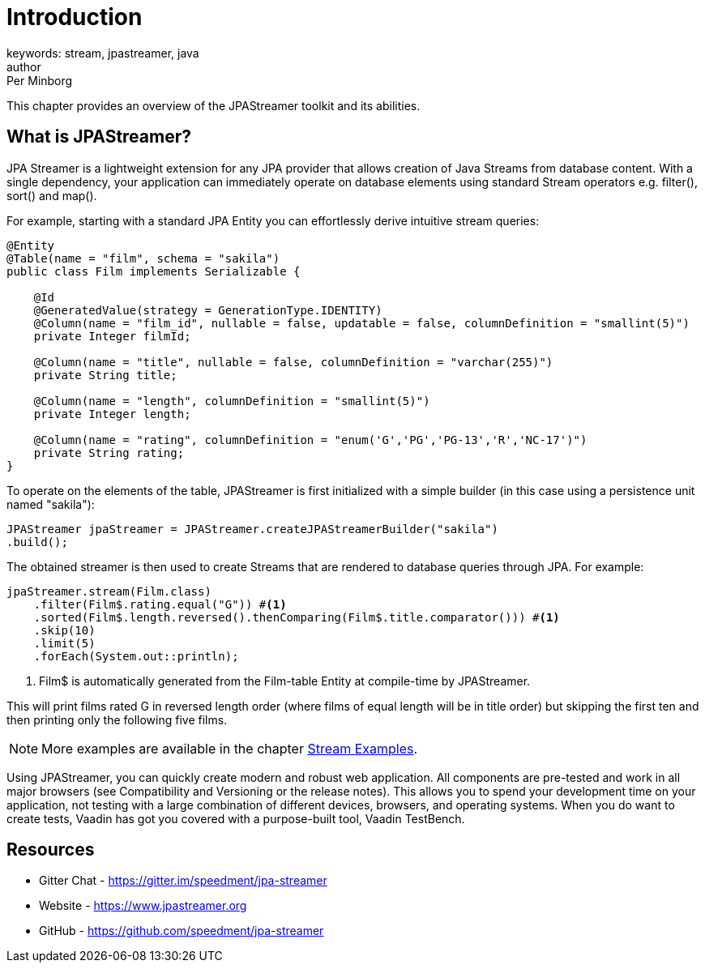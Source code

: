 = Introduction
keywords: stream, jpastreamer, java
author: Per Minborg
:reftext: Introduction
:navtitle: Introduction
:source-highlighter: highlight.js

This chapter provides an overview of the JPAStreamer toolkit and its abilities.

== What is JPAStreamer?

JPA Streamer is a lightweight extension for any JPA provider that allows creation of Java Streams from database content. With a single dependency, your application can immediately operate on database elements using standard Stream operators e.g. filter(), sort() and map().

For example, starting with a standard JPA Entity you can effortlessly derive intuitive stream queries:

[source, java]
----
@Entity
@Table(name = "film", schema = "sakila")
public class Film implements Serializable {

    @Id
    @GeneratedValue(strategy = GenerationType.IDENTITY)
    @Column(name = "film_id", nullable = false, updatable = false, columnDefinition = "smallint(5)")
    private Integer filmId;

    @Column(name = "title", nullable = false, columnDefinition = "varchar(255)")
    private String title;

    @Column(name = "length", columnDefinition = "smallint(5)")
    private Integer length;

    @Column(name = "rating", columnDefinition = "enum('G','PG','PG-13','R','NC-17')")
    private String rating;
}
----
To operate on the elements of the table, JPAStreamer is first initialized with a simple builder (in this case using a persistence unit named "sakila"):

[source, java]
----
JPAStreamer jpaStreamer = JPAStreamer.createJPAStreamerBuilder("sakila")
.build();
----

The obtained streamer is then used to create Streams that are rendered to database queries through JPA. For example:

[source, java]
----
jpaStreamer.stream(Film.class)
    .filter(Film$.rating.equal("G")) #<1>
    .sorted(Film$.length.reversed().thenComparing(Film$.title.comparator())) #<1>
    .skip(10)
    .limit(5)
    .forEach(System.out::println);
----
<1> Film$ is automatically generated from the Film-table Entity at compile-time by JPAStreamer.

This will print films rated G in reversed length order (where films of equal length will be in title order) but skipping the first ten and then printing only the following five films.

NOTE: More examples are available in the chapter xref:fetching-data:stream-examples.adoc[Stream Examples].

Using JPAStreamer, you can quickly create modern and robust web application. All components are pre-tested and work in all major browsers (see Compatibility and Versioning or the release notes). This allows you to spend your development time on your application, not testing with a large combination of different devices, browsers, and operating systems. When you do want to create tests, Vaadin has got you covered with a purpose-built tool, Vaadin TestBench.

== Resources

- Gitter Chat - https://gitter.im/speedment/jpa-streamer
- Website - https://www.jpastreamer.org
- GitHub - https://github.com/speedment/jpa-streamer


